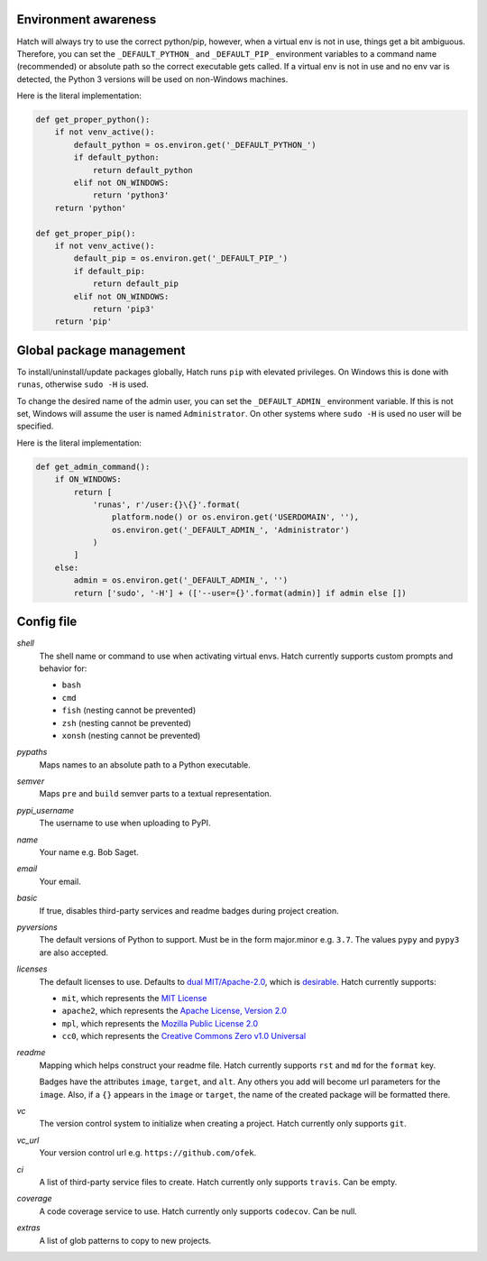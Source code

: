 Environment awareness
---------------------

Hatch will always try to use the correct python/pip, however, when a virtual
env is not in use, things get a bit ambiguous. Therefore, you can set the
``_DEFAULT_PYTHON_`` and ``_DEFAULT_PIP_`` environment variables to a command
name (recommended) or absolute path so the correct executable gets called. If
a virtual env is not in use and no env var is detected, the Python 3 versions
will be used on non-Windows machines.

Here is the literal implementation:

.. code-block:: python

    def get_proper_python():
        if not venv_active():
            default_python = os.environ.get('_DEFAULT_PYTHON_')
            if default_python:
                return default_python
            elif not ON_WINDOWS:
                return 'python3'
        return 'python'

    def get_proper_pip():
        if not venv_active():
            default_pip = os.environ.get('_DEFAULT_PIP_')
            if default_pip:
                return default_pip
            elif not ON_WINDOWS:
                return 'pip3'
        return 'pip'

Global package management
-------------------------

To install/uninstall/update packages globally, Hatch runs ``pip`` with elevated
privileges. On Windows this is done with ``runas``, otherwise ``sudo -H`` is used.

To change the desired name of the admin user, you can set the ``_DEFAULT_ADMIN_``
environment variable. If this is not set, Windows will assume the user is named
``Administrator``. On other systems where ``sudo -H`` is used no user will be
specified.

Here is the literal implementation:

.. code-block:: python

    def get_admin_command():
        if ON_WINDOWS:
            return [
                'runas', r'/user:{}\{}'.format(
                    platform.node() or os.environ.get('USERDOMAIN', ''),
                    os.environ.get('_DEFAULT_ADMIN_', 'Administrator')
                )
            ]
        else:
            admin = os.environ.get('_DEFAULT_ADMIN_', '')
            return ['sudo', '-H'] + (['--user={}'.format(admin)] if admin else [])

Config file
-----------

*shell*
    The shell name or command to use when activating virtual envs. Hatch
    currently supports custom prompts and behavior for:

    - ``bash``
    - ``cmd``
    - ``fish`` (nesting cannot be prevented)
    - ``zsh`` (nesting cannot be prevented)
    - ``xonsh`` (nesting cannot be prevented)

*pypaths*
    Maps names to an absolute path to a Python executable.

*semver*
    Maps ``pre`` and ``build`` semver parts to a textual representation.

*pypi_username*
    The username to use when uploading to PyPI.

*name*
    Your name e.g. Bob Saget.

*email*
    Your email.

*basic*
    If true, disables third-party services and readme badges during project creation.

*pyversions*
    The default versions of Python to support. Must be in the form major.minor e.g.
    ``3.7``. The values ``pypy`` and ``pypy3`` are also accepted.

*licenses*
    The default licenses to use. Defaults to
    `dual MIT/Apache-2.0 <https://github.com/sfackler/rust-postgres-macros/issues/19>`_,
    which is `desirable <https://github.com/facebook/react/issues/10191>`_.
    Hatch currently supports:

    - ``mit``, which represents the
      `MIT License <https://choosealicense.com/licenses/mit>`_
    - ``apache2``, which represents the
      `Apache License, Version 2.0 <https://choosealicense.com/licenses/apache-2.0>`_
    - ``mpl``, which represents the
      `Mozilla Public License 2.0 <https://choosealicense.com/licenses/mpl-2.0>`_
    - ``cc0``, which represents the
      `Creative Commons Zero v1.0 Universal <https://choosealicense.com/licenses/cc0-1.0>`_

*readme*
    Mapping which helps construct your readme file. Hatch currently supports
    ``rst`` and ``md`` for the ``format`` key.

    Badges have the attributes ``image``, ``target``, and ``alt``. Any others
    you add will become url parameters for the ``image``. Also, if a ``{}``
    appears in the ``image`` or ``target``, the name of the created package
    will be formatted there.

*vc*
    The version control system to initialize when creating a project. Hatch
    currently only supports ``git``.

*vc_url*
    Your version control url e.g. ``https://github.com/ofek``.

*ci*
    A list of third-party service files to create. Hatch currently only supports ``travis``.
    Can be empty.

*coverage*
    A code coverage service to use. Hatch currently only supports ``codecov``. Can be null.

*extras*
    A list of glob patterns to copy to new projects.
